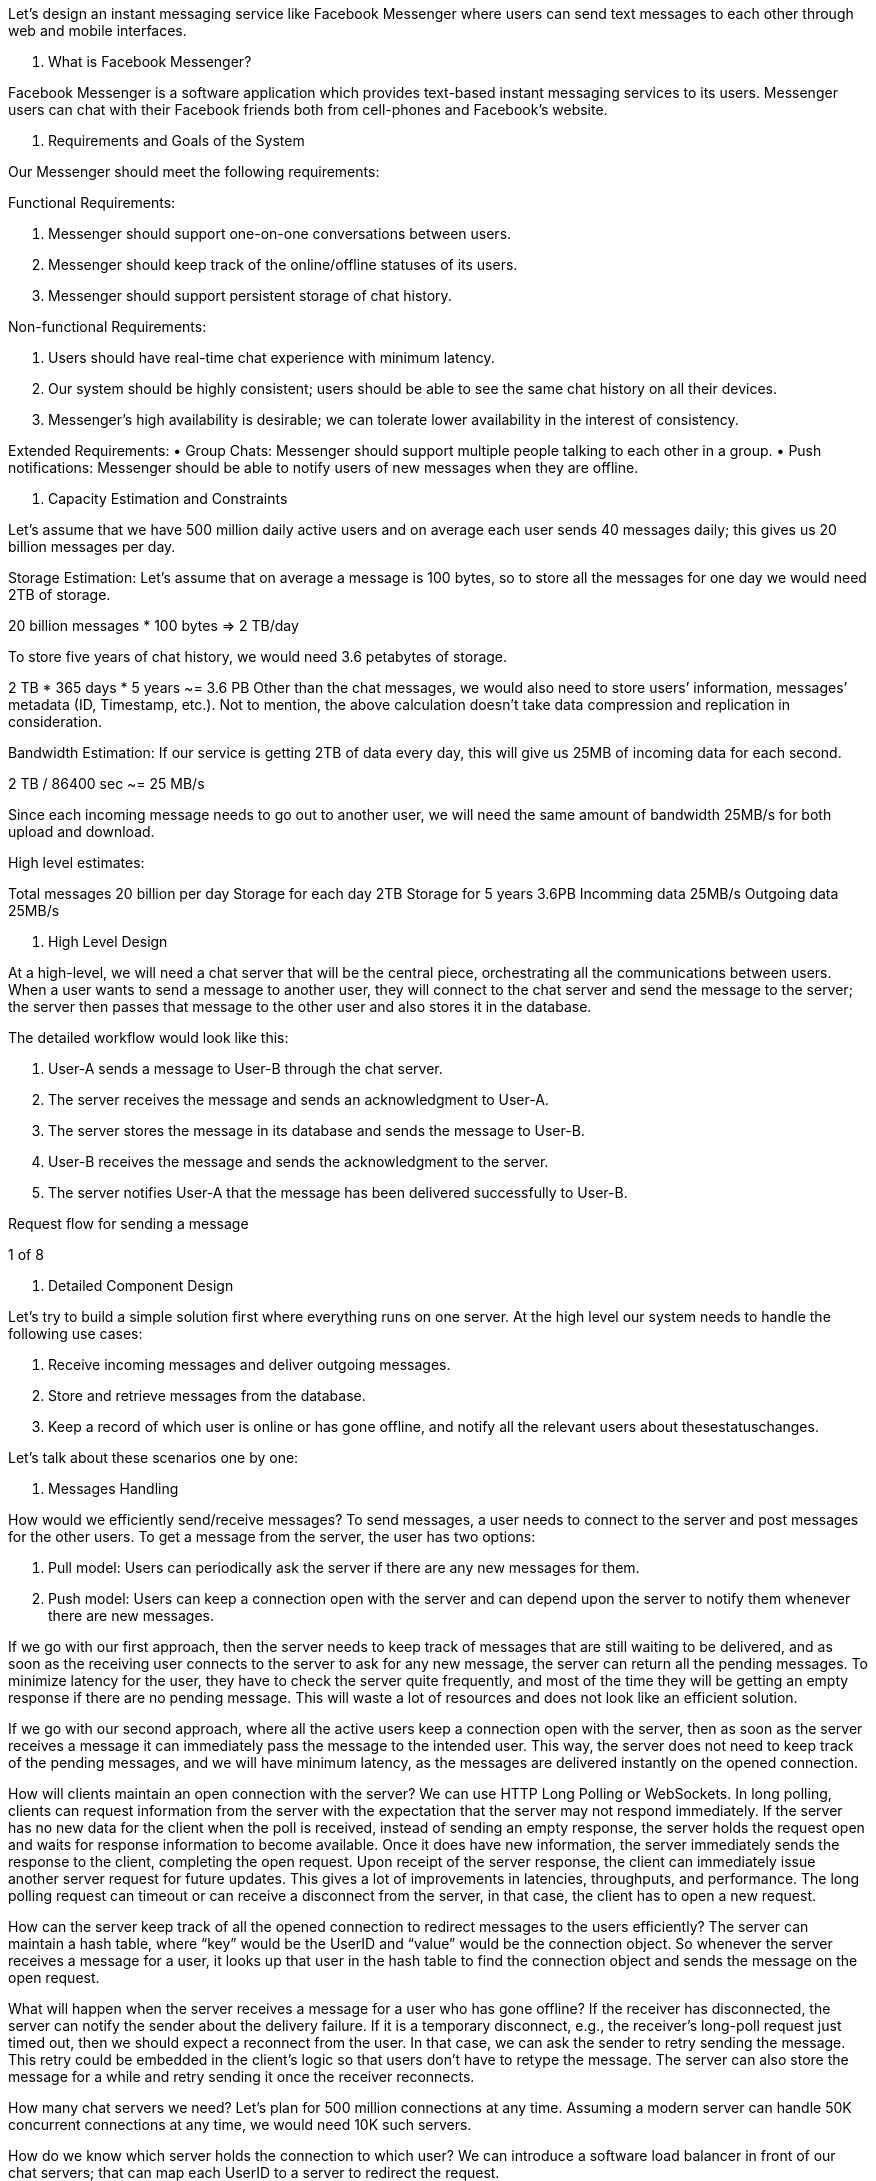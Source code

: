 Let's design an instant messaging service like Facebook Messenger where users can send text messages to each other through web and mobile interfaces.

1. What is Facebook Messenger?

Facebook Messenger is a software application which provides text-based instant messaging services to its users.
Messenger users can chat with their Facebook friends both from cell-phones and Facebook’s website.

2. Requirements and Goals of the System

Our Messenger should meet the following requirements:

Functional Requirements:

1. Messenger should support one-on-one conversations between users.
2. Messenger should keep track of the online/offline statuses of its users.
3. Messenger should support persistent storage of chat history.

Non-functional Requirements:

1. Users should have real-time chat experience with minimum latency.
2. Our system should be highly consistent; users should be able to see the same chat history on all their devices.
3. Messenger’s high availability is desirable; we can tolerate lower availability in the interest of consistency.

Extended Requirements:
• Group Chats: Messenger should support multiple people talking to each other in a group.
• Push notifications: Messenger should be able to notify users of new messages when they are offline.

3. Capacity Estimation and Constraints

Let’s assume that we have 500 million daily active users and on average each user sends 40 messages daily; this gives us 20 billion messages per day.

Storage Estimation: Let’s assume that on average a message is 100 bytes, so to store all the messages for one day we would need 2TB of storage.

20 billion messages * 100 bytes => 2 TB/day

To store five years of chat history, we would need 3.6 petabytes of storage.

2 TB * 365 days * 5 years ~= 3.6 PB Other than the chat messages, we would also need to store users’ information, messages’ metadata (ID, Timestamp, etc.).
Not to mention, the above calculation doesn’t take data compression and replication in consideration.

Bandwidth Estimation: If our service is getting 2TB of data every day, this will give us 25MB of incoming data for each second.

2 TB / 86400 sec ~= 25 MB/s

Since each incoming message needs to go out to another user, we will need the same amount of bandwidth 25MB/s for both upload and download.

High level estimates:

Total messages 20 billion per day Storage for each day 2TB Storage for 5 years 3.6PB Incomming data 25MB/s Outgoing data 25MB/s

4. High Level Design

At a high-level, we will need a chat server that will be the central piece, orchestrating all the communications between users.
When a user wants to send a message to another user, they will connect to the chat server and send the message to the server; the server then passes that message to the other user and also stores it in the database.

The detailed workflow would look like this:

1. User-A sends a message to User-B through the chat server.
2. The server receives the message and sends an acknowledgment to User-A.
3. The server stores the message in its database and sends the message to User-B.
4. User-B receives the message and sends the acknowledgment to the server.

5. The server notifies User-A that the message has been delivered successfully to User-B.

Request flow for sending a message




1 of 8



5. Detailed Component Design

Let’s try to build a simple solution first where everything runs on one server.
At the high level our system needs to handle the following use cases:

1. Receive incoming messages and deliver outgoing messages.
2. Store and retrieve messages from the database.
3. Keep a record of which user is online or has gone offline, and notify all the relevant users about thesestatuschanges.

Let’s talk about these scenarios one by one:


a. Messages Handling

How would we efficiently send/receive messages?
To send messages, a user needs to connect to the server and post messages for the other users.
To get a message from the server, the user has two options:

1. Pull model: Users can periodically ask the server if there are any new messages for them.
2. Push model: Users can keep a connection open with the server and can depend upon the server to notify them whenever there are new messages.

If we go with our first approach, then the server needs to keep track of messages that are still waiting to be delivered, and as soon as the receiving user connects to the server to ask for any new message, the server can return all the pending messages.
To minimize latency for the user, they have to check the server quite frequently, and most of the time they will be getting an empty response if there are no pending message.
This will waste a lot of resources and does not look like an efficient solution.

If we go with our second approach, where all the active users keep a connection open with the server, then as soon as the server receives a message it can immediately pass the message to the intended user.
This way, the server does not need to keep track of the pending messages, and we will have minimum latency, as the messages are delivered instantly on the opened connection.

How will clients maintain an open connection with the server?
We can use HTTP Long Polling or WebSockets.
In long polling, clients can request information from the server with the expectation that the server may not respond immediately.
If the server has no new data for the client when the poll is received, instead of sending an empty response, the server holds the request open and waits for response information to become available.
Once it does have new information, the server immediately sends the response to the client, completing the open request.
Upon receipt of the server response, the client can immediately issue another server request for future updates.
This gives a lot of improvements in latencies, throughputs, and performance.
The long polling request can timeout or can receive a disconnect from the server, in that case, the client has to open a new request.

How can the server keep track of all the opened connection to redirect messages to the users efficiently?
The server can maintain a hash table, where “key” would be the UserID and “value” would be the connection object.
So whenever the server receives a message for a user, it looks up that user in the hash table to find the connection object and sends the message on the open request.

What will happen when the server receives a message for a user who has gone offline?
If the receiver has disconnected, the server can notify the sender about the delivery failure.
If it is a temporary disconnect, e.g., the receiver’s long-poll request just timed out, then we should expect a reconnect from the user.
In that case, we can ask the sender to retry sending the message.
This retry could be embedded in the client’s logic so that users don’t have to retype the message.
The server can also store the message for a while and retry sending it once the receiver reconnects.

How many chat servers we need?
Let’s plan for 500 million connections at any time.
Assuming a modern server can handle 50K concurrent connections at any time, we would need 10K such servers.

How do we know which server holds the connection to which user?
We can introduce a software load balancer in front of our chat servers; that can map each UserID to a server to redirect the request.

How should the server process a ‘deliver message’ request?
The server needs to do the following things upon receiving a new message: 1) Store the message in the database 2) Send the message to the receiver and 3) Send an acknowledgment to the sender.

The chat server will first find the server that holds the connection for the receiver and pass the message to that server to send it to the receiver.
The chat server can then send the acknowledgment to the sender; we don’t need to wait for storing the message in the database (this can happen in the background).
Storing the message is discussed in the next section.

How does the messenger maintain the sequencing of the messages?
We can store a timestamp with each message, which is the time the message is received by the server.
This will still not ensure correct ordering of messages for clients.
The scenario where the server timestamp cannot determine the exact order of messages would look like this:

1. User-1 sends a message M1 to the server for User-2.
2. The server receives M1 at T1.
3. Meanwhile, User-2 sends a message M2 to the server for User-1.
4. The server receives the message M2 at T2, such that T2 > T1.
5. The server sends message M1 to User-2 and M2 to User-1.

So User-1 will see M1 first and then M2, whereas User-2 will see M2 first and then M1.

To resolve this, we need to keep a sequence number with every message for each client.
This sequence number will determine the exact ordering of messages for EACH user.
With this solution both clients will see a different view of the message sequence, but this view will be consistent for them on all devices.

b. Storing and retrieving the messages from the database

Whenever the chat server receives a new message, it needs to store it in the database.
To do so, we have two options:

1. Start a separate thread, which will work with the database to store the message.
2. Send an asynchronous request to the database to store the message.
We have to keep certain things in mind while designing our database:
1. How to efficiently work with the database connection pool.
2. How to retry failed requests.
3. Where to log those requests that failed even after some retries.
4. How to retry these logged requests (that failed after the retry) when all the issues have resolved.

Which storage system we should use?
We need to have a database that can support a very high rate of small updates and also fetch a range of records quickly.
This is required because we have a huge number of small messages that need to be inserted in the database and, while querying, a user is mostly interested in sequentially accessing the messages.

We cannot use RDBMS like MySQL or NoSQL like MongoDB because we cannot afford to read/write a row from the database every time a user receives/sends a message.
This will not only make the basic operations of our service run with high latency, but also create a huge load on databases.

Both of our requirements can be easily met with a wide-column database solution like HBase.
HBase is a column-oriented key-value NoSQL database that can store multiple values against one key into multiple columns.
HBase is modeled after Google’s BigTable and runs on top of Hadoop Distributed File System (HDFS).
HBase groups data together to store new data in a memory buffer and, once the buffer is full, it dumps the data to the disk.
This way of storage not only helps storing a lot of small data quickly, but also fetching rows by the key or scanning ranges of rows.
HBase is also an efficient database to store variably sized data, which is also required by our service.

How should clients efficiently fetch data from the server?
Clients should paginate while fetching data from the server.
Page size could be different for different clients, e.g., cell phones have smaller screens, so we need a fewer number of message/conversations in the viewport.

c. Managing user’s status

We need to keep track of user’s online/offline status and notify all the relevant users whenever a status change happens.
Since we are maintaining a connection object on the server for all active users, we can easily figure out the user’s current status from this.
With 500M active users at any time, if we have to broadcast each status change to all the relevant active users, it will consume a lot of resources.
We can do the following optimization around this:

1. Whenever a client starts the app, it can pull the current status of all users in their friends’ list.
2. Whenever a user sends a message to another user that has gone offline, we can send a failure to the sender and update the status on the client.
3. Whenever a user comes online, the server can always broadcast that status with a delay of a few seconds to see if the user does not go offline immediately.
4. Client’s can pull the status from the server about those users that are being shown on the user’s viewport.
This should not be a frequent operation, as the server is broadcasting the online status of users and we can live with the stale offline status of users for a while.
5. Whenever the client starts a new chat with another user, we can pull the status at that time.

Detailed component design for Facebook messenger

Design Summary: Clients will open a connection to the chat server to send a message; the server will then pass it to the requested user.
All the active users will keep a connection open with the server to receive messages.
Whenever a new message arrives, the chat server will push it to the receiving user on the long poll request.
Messages can be stored in HBase, which supports quick small updates, and range based searches.
The servers can broadcast the online status of a user to other relevant users.
Clients can pull status updates for users who are visible in the client’s viewport on a less frequent basis.

6. Data partitioning

Since we will be storing a lot of data (3.6PB for five years), we need to distribute it onto multiple database servers.
What will be our partitioning scheme?

Partitioning based on UserID: Let’s assume we partition based on the hash of the UserID so that we can keep all messages of a user on the same database.
If one DB shard is 4TB, we will have “3.6PB/4TB ~= 900” shards for five years.
For simplicity, let’s assume we keep 1K shards.
So we will find the shard number by “hash(UserID) % 1000” and then store/retrieve the data from there.
This partitioning scheme will also be very quick to fetch chat history for any user.

In the beginning, we can start with fewer database servers with multiple shards residing on one physical server.
Since we can have multiple database instances on a server, we can easily store multiple partitions on a single server.
Our hash function needs to understand this logical partitioning scheme so that it can map multiple logical partitions on one physical server.

Since we will store an unlimited history of messages, we can start with a big number of logical partitions, which will be mapped to fewer physical servers, and as our storage demand increases, we can add more physical servers to distribute our logical partitions.

Partitioning based on MessageID: If we store different messages of a user on separate database shards, fetching a range of messages of a chat would be very slow, so we should not adopt this scheme.

7. Cache

We can cache a few recent messages (say last 15) in a few recent conversations that are visible in a user’s viewport (say last 5).
Since we decided to store all of the user’s messages on one shard, cache for a user should entirely reside on one machine too.

8. Load balancing

We will need a load balancer in front of our chat servers; that can map each UserID to a server that holds the connection for the user and then direct the request to that server.
Similarly, we would need a load balancer for our cache servers.

9. Fault tolerance and Replication

What will happen when a chat server fails?
Our chat servers are holding connections with the users.
If a server goes down, should we devise a mechanism to transfer those connections to some other server?
It’s extremely hard to failover TCP connections to other servers; an easier approach can be to have clients automatically reconnect if the connection is lost.

Should we store multiple copies of user messages?
We cannot have only one copy of the user’s data, because if the server holding the data crashes or is down permanently, we don’t have any mechanism to recover that data.
For this, either we have to store multiple copies of the data on different servers or use techniques like Reed-Solomon encoding to distribute and replicate it.

10. Extended Requirements

a. Group chat

We can have separate group-chat objects in our system that can be stored on the chat servers.
A group- chat object is identified by GroupChatID and will also maintain a list of people who are part of that chat.
Our load balancer can direct each group chat message based on GroupChatID and the server handling that group chat can iterate through all the users of the chat to find the server handling the connection of each user to deliver the message.

In databases, we can store all the group chats in a separate table partitioned based on GroupChatID.


b. Push notifications

In our current design user’s can only send messages to active users and if the receiving user is offline, we send a failure to the sending user.
Push notifications will enable our system to send messages to offline users.

For Push notifications, each user can opt-in from their device (or a web browser) to get notifications whenever there is a new message or event.
Each manufacturer maintains a set of servers that handles pushing these notifications to the user.

To have push notifications in our system, we would need to set up a Notification server, which will take the messages for offline users and send them to the manufacture’s push notification server, which will then send them to the user’s device.
